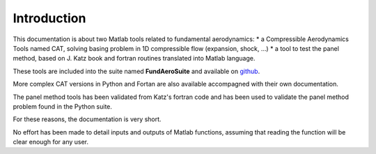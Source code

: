 
============
Introduction
============

This documentation is about two Matlab tools related to fundamental aerodynamics:
* a Compressible Aerodynamics Tools named CAT, solving basing problem in 1D compressible flow (expansion, shock, ...)
* a tool to test the panel method, based on J. Katz book and fortran routines translated into Matlab language.

These tools are included into the suite named **FundAeroSuite** and available on
`github <https://github.com/CAiriau/FundAeroSuite>`_.

More complex CAT versions in Python and Fortan are also available accompagned with their own documentation.

The panel method tools has been validated from Katz's fortran code and has been used to validate the panel method
problem found in the Python suite.

For these reasons, the documentation is very short.


No effort has been made to detail inputs and outputs of Matlab functions, assuming that reading
the function will be clear enough for any user.





